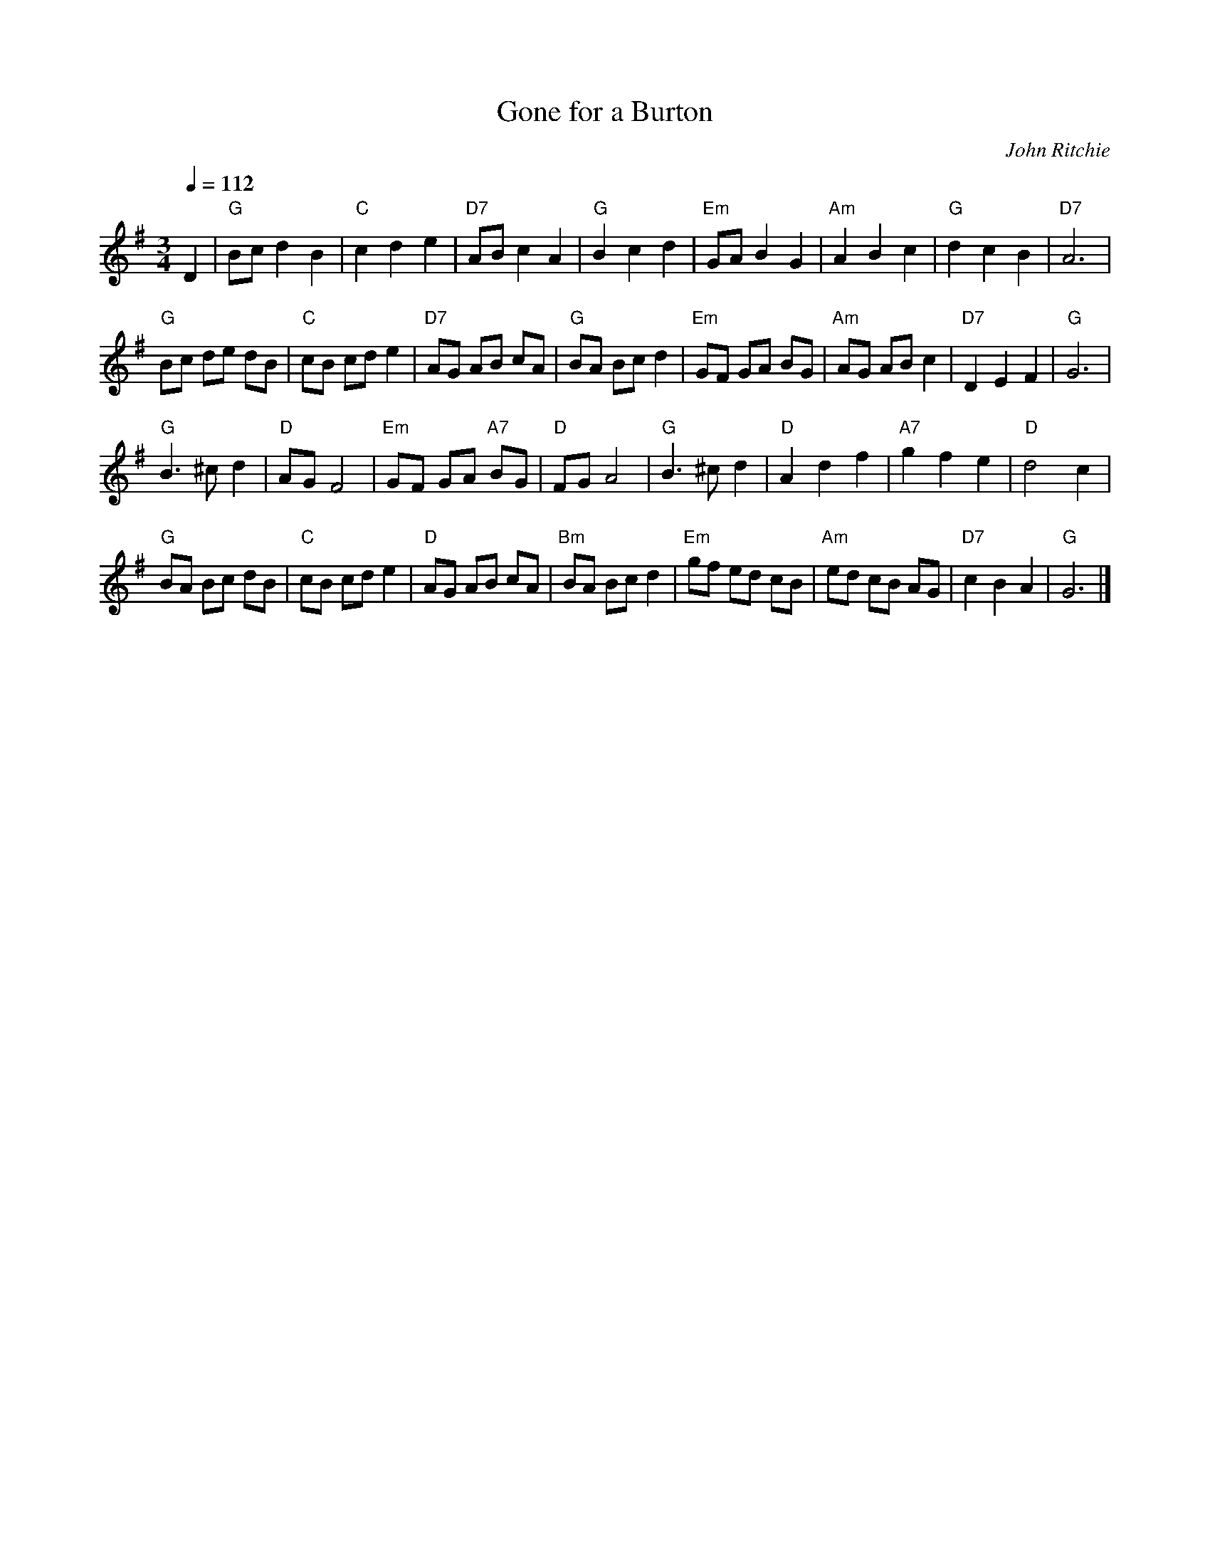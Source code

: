 X:288
T:Gone for a Burton
C:John Ritchie
L:1/8
M:3/4
%%MIDI beat 100 95 80
S:Colin Hume's website,  colinhume.com  - chords can also be printed below the stave.
Q:1/4=112
%%MIDI ratio 3 1
K:G
D2 | "G"Bcd2B2 | "C"c2d2e2 | "D7"ABc2A2 | "G"B2c2d2 | "Em"GAB2G2 | "Am"A2B2c2 | "G"d2c2B2 | "D7"A6 |
"G"Bc de dB | "C"cB cd e2 | "D7"AG AB cA | "G"BA Bc d2 |\
"Em"GF GA BG | "Am"AG AB c2 | "D7"D2E2F2 | "G"G6 |
"G"B2>^c2d2 | "D"AGF4 | "Em"GF GA "A7"BG | "D"FGA4 | "G"B2>^c2d2 | "D"A2d2f2 | "A7"g2f2e2 | "D"d4c2 |
"G"BA Bc dB | "C"cB cde2 | "D"AG AB cA | "Bm"BA Bcd2 |\
"Em"gf ed cB | "Am"ed cB AG | "D7"c2B2A2 | "G"G6 |]
